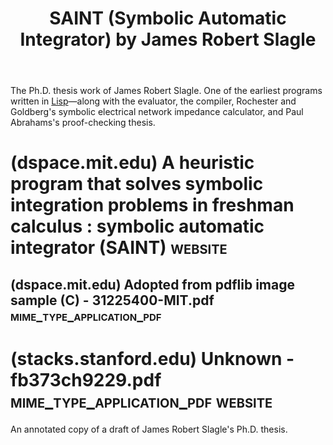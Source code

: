 :PROPERTIES:
:ID:       06b80a92-cc6d-4784-96db-503125f47f60
:END:
#+title: SAINT (Symbolic Automatic Integrator) by James Robert Slagle
#+filetags: :mathematics:lisp:software:

The Ph.D. thesis work of James Robert Slagle.  One of the earliest programs written in [[id:84ae6e85-a6a2-4133-bc53-274238081c2d][Lisp]]—along with the evaluator, the compiler, Rochester and Goldberg's symbolic electrical network impedance calculator, and Paul Abrahams's proof-checking thesis.
* (dspace.mit.edu) A heuristic program that solves symbolic integration problems in freshman calculus : symbolic automatic integrator (SAINT) :website:
:PROPERTIES:
:ID:       c6e343de-7032-4fa2-9897-d62fba898ac2
:ROAM_REFS: https://dspace.mit.edu/handle/1721.1/11997
:END:

#+begin_quote
  ** A heuristic program that solves symbolic integration problems in freshman calculus : symbolic automatic integrator (SAINT)

  ***** Author(s)

  Slagle, James R. (James Robert)

  [[https://dspace.mit.edu/bitstream/handle/1721.1/11997/31225400-MIT.pdf.jpg?sequence=5&isAllowed=y]]

  Full printable version (6.037Mb)

  ***** Advisor

  Marvin Minsky.

  ***** Terms of use

  M.I.T. theses are protected by copyright. They may be viewed from this source for any purpose, but reproduction or distribution in any format is prohibited without written permission. See provided URL for inquiries about permission. [[http://dspace.mit.edu/handle/1721.1/7582]]

  ***** Metadata

  [[https://dspace.mit.edu/handle/1721.1/11997?show=full][Show full item record]]

  ***** Description

  Thesis (Ph. D.)--Massachusetts Institute of Technology, Dept. of Mathematics, 1961.

  Includes bibliographical references (leaves 109-110).

  ***** Date issued

  1961

  ***** URI

  [[http://hdl.handle.net/1721.1/11997]]

  ***** Department

  Massachusetts Institute of Technology. Department of Mathematics

  ***** Publisher

  Massachusetts Institute of Technology

  ***** Keywords

  Mathematics

  --------------

  ***** Collections

  - [[https://dspace.mit.edu/handle/1721.1/131022][Doctoral Theses]]
#+end_quote
** (dspace.mit.edu) Adopted from pdflib image sample (C) - 31225400-MIT.pdf :mime_type_application_pdf:
:PROPERTIES:
:ID:       31c67fb8-6cd4-43e0-a0ee-39e3b9de633f
:ROAM_REFS: https://dspace.mit.edu/bitstream/handle/1721.1/11997/31225400-MIT.pdf
:END:
* (stacks.stanford.edu) Unknown - fb373ch9229.pdf :mime_type_application_pdf:website:
:PROPERTIES:
:ID:       ae9d00f4-fe10-463b-86c2-ff09c1e5d76c
:ROAM_REFS: https://stacks.stanford.edu/file/druid:fb373ch9229/fb373ch9229.pdf
:END:

An annotated copy of a draft of James Robert Slagle's Ph.D. thesis.

